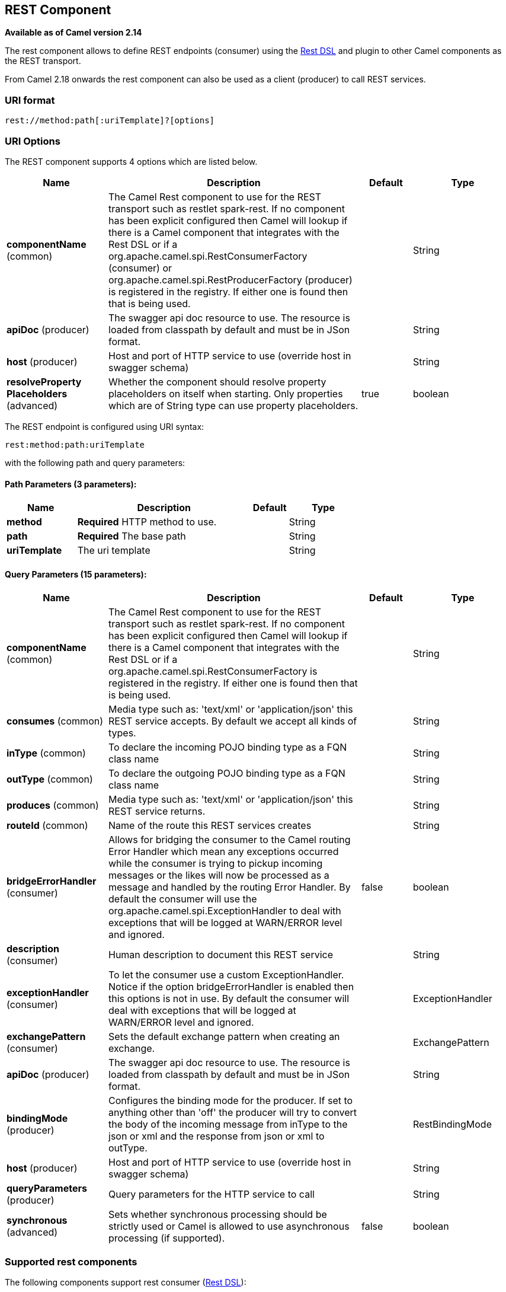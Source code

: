 == REST Component

*Available as of Camel version 2.14*

The rest component allows to define REST endpoints (consumer) using the
link:rest-dsl.html[Rest DSL] and plugin to other Camel components as the
REST transport.

From Camel 2.18 onwards the rest component can also be used as a client (producer) to call REST services.

=== URI format

[source]
----
rest://method:path[:uriTemplate]?[options]
----

=== URI Options

// component options: START
The REST component supports 4 options which are listed below.



[width="100%",cols="2,5,^1,2",options="header"]
|===
| Name | Description | Default | Type
| *componentName* (common) | The Camel Rest component to use for the REST transport such as restlet spark-rest. If no component has been explicit configured then Camel will lookup if there is a Camel component that integrates with the Rest DSL or if a org.apache.camel.spi.RestConsumerFactory (consumer) or org.apache.camel.spi.RestProducerFactory (producer) is registered in the registry. If either one is found then that is being used. |  | String
| *apiDoc* (producer) | The swagger api doc resource to use. The resource is loaded from classpath by default and must be in JSon format. |  | String
| *host* (producer) | Host and port of HTTP service to use (override host in swagger schema) |  | String
| *resolveProperty Placeholders* (advanced) | Whether the component should resolve property placeholders on itself when starting. Only properties which are of String type can use property placeholders. | true | boolean
|===
// component options: END

// endpoint options: START
The REST endpoint is configured using URI syntax:

----
rest:method:path:uriTemplate
----

with the following path and query parameters:

==== Path Parameters (3 parameters):

[width="100%",cols="2,5,^1,2",options="header"]
|===
| Name | Description | Default | Type
| *method* | *Required* HTTP method to use. |  | String
| *path* | *Required* The base path |  | String
| *uriTemplate* | The uri template |  | String
|===

==== Query Parameters (15 parameters):

[width="100%",cols="2,5,^1,2",options="header"]
|===
| Name | Description | Default | Type
| *componentName* (common) | The Camel Rest component to use for the REST transport such as restlet spark-rest. If no component has been explicit configured then Camel will lookup if there is a Camel component that integrates with the Rest DSL or if a org.apache.camel.spi.RestConsumerFactory is registered in the registry. If either one is found then that is being used. |  | String
| *consumes* (common) | Media type such as: 'text/xml' or 'application/json' this REST service accepts. By default we accept all kinds of types. |  | String
| *inType* (common) | To declare the incoming POJO binding type as a FQN class name |  | String
| *outType* (common) | To declare the outgoing POJO binding type as a FQN class name |  | String
| *produces* (common) | Media type such as: 'text/xml' or 'application/json' this REST service returns. |  | String
| *routeId* (common) | Name of the route this REST services creates |  | String
| *bridgeErrorHandler* (consumer) | Allows for bridging the consumer to the Camel routing Error Handler which mean any exceptions occurred while the consumer is trying to pickup incoming messages or the likes will now be processed as a message and handled by the routing Error Handler. By default the consumer will use the org.apache.camel.spi.ExceptionHandler to deal with exceptions that will be logged at WARN/ERROR level and ignored. | false | boolean
| *description* (consumer) | Human description to document this REST service |  | String
| *exceptionHandler* (consumer) | To let the consumer use a custom ExceptionHandler. Notice if the option bridgeErrorHandler is enabled then this options is not in use. By default the consumer will deal with exceptions that will be logged at WARN/ERROR level and ignored. |  | ExceptionHandler
| *exchangePattern* (consumer) | Sets the default exchange pattern when creating an exchange. |  | ExchangePattern
| *apiDoc* (producer) | The swagger api doc resource to use. The resource is loaded from classpath by default and must be in JSon format. |  | String
| *bindingMode* (producer) | Configures the binding mode for the producer. If set to anything other than 'off' the producer will try to convert the body of the incoming message from inType to the json or xml and the response from json or xml to outType. |  | RestBindingMode
| *host* (producer) | Host and port of HTTP service to use (override host in swagger schema) |  | String
| *queryParameters* (producer) | Query parameters for the HTTP service to call |  | String
| *synchronous* (advanced) | Sets whether synchronous processing should be strictly used or Camel is allowed to use asynchronous processing (if supported). | false | boolean
|===
// endpoint options: END

=== Supported rest components

The following components support rest consumer (link:rest-dsl.html[Rest DSL]):

* camel-coap
* camel-netty-http
* camel-netty4-http
* camel-jetty
* camel-restlet
* camel-servlet
* camel-spark-rest
* camel-undertow

The following components support rest producer:

* camel-http
* camel-http4
* camel-netty4-http
* camel-jetty
* camel-restlet
* camel-undertow

=== Path and uriTemplate syntax

The path and uriTemplate option is defined using a REST syntax where you
define the REST context path using support for parameters. 

TIP:If no uriTemplate is configured then path option works the same way. It
does not matter if you configure only path or if you configure both
options. Though configuring both a path and uriTemplate is a more common
practice with REST.

The following is a Camel route using a a path only

[source,java]
----
from("rest:get:hello")
  .transform().constant("Bye World");
----

And the following route uses a parameter which is mapped to a Camel
header with the key "me".

[source,java]
----
from("rest:get:hello/{me}")
  .transform().simple("Bye ${header.me}");
----

The following examples have configured a base path as "hello" and then
have two REST services configured using uriTemplates.

[source,java]
----
from("rest:get:hello:/{me}")
  .transform().simple("Hi ${header.me}");

from("rest:get:hello:/french/{me}")
  .transform().simple("Bonjour ${header.me}");
----

=== Rest producer examples

You can use the rest component to call REST services like any other Camel component.

For example to call a REST service on using `hello/{me}` you can do

[source,java]
----
from("direct:start")
  .to("rest:get:hello/{me}");
----

And then the dynamic value `{me}` is mapped to Camel message with the same name.
So to call this REST service you can send an empty message body and a header as shown:

[source,java]
----
template.sendBodyAndHeader("direct:start", null, "me", "Donald Duck");
----

The Rest producer needs to know the hostname and port of the REST service, which you can configure
using the host option as shown:

[source,java]
----
from("direct:start")
  .to("rest:get:hello/{me}?host=myserver:8080/foo");
----

Instead of using the host option, you can configure the host on the `restConfiguration` as shown:

[source,java]
----
restConfiguration().host("myserver:8080/foo");

from("direct:start")
  .to("rest:get:hello/{me}");
----

You can use the `producerComponent` to select which Camel component to use as the HTTP client, for example
to use http4 you can do:

[source,java]
----
restConfiguration().host("myserver:8080/foo").producerComponent("http4");

from("direct:start")
  .to("rest:get:hello/{me}");
----


=== Rest producer binding

The REST producer supports binding using JSon or XML like the rest-dsl does.

For example to use jetty with json binding mode turned on you can configure this in the rest configuration:

[source,java]
----
restConfiguration().component("jetty").host("localhost").port(8080).bindingMode(RestBindingMode.json);

from("direct:start")
  .to("rest:post:user");
----

Then when calling the REST service using rest producer it will automatic bind any POJOs to json before calling the REST service:

[source,java]
----
  UserPojo user = new UserPojo();
  user.setId(123);
  user.setName("Donald Duck");

  template.sendBody("direct:start", user);
----

In the example above we send a POJO instance `UserPojo` as the message body. And because we have turned on JSon binding
in the rest configuration, then the POJO will be marshalled from POJO to JSon before calling the REST service.

However if you want to also perform binding for the response message (eg what the REST service send back as response) you
would need to configure the `outType` option to specify what is the classname of the POJO to unmarshal from JSon to POJO.

For example if the REST service returns a JSon payload that binds to `com.foo.MyResponsePojo` you can configure this as shown:

[source,java]
----
  restConfiguration().component("jetty").host("localhost").port(8080).bindingMode(RestBindingMode.json);

  from("direct:start")
    .to("rest:post:user?outType=com.foo.MyResponsePojo");
----

IMPORTANT: You must configure `outType` option if you want POJO binding to happen for the response messages received from calling the REST service.


=== More examples

See link:rest-dsl.html[Rest DSL] which offers more examples and how you
can use the Rest DSL to define those in a nicer RESTful way.

There is a *camel-example-servlet-rest-tomcat* example in the Apache
Camel distribution, that demonstrates how to use the
link:rest-dsl.html[Rest DSL] with link:servlet.html[SERVLET] as
transport that can be deployed on Apache Tomcat, or similar web
containers.

=== See Also

* link:rest-dsl.html[Rest DSL]
* link:servlet.html[SERVLET]
